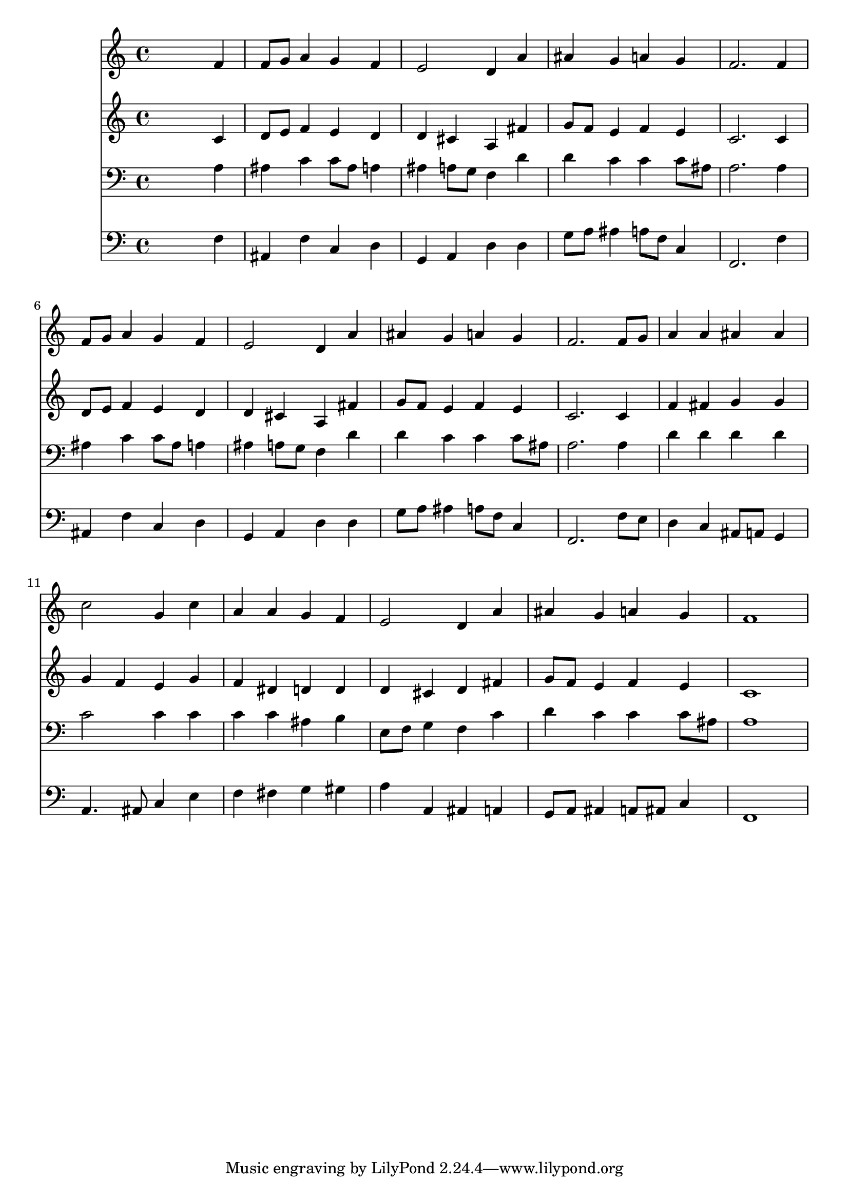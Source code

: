 % Lily was here -- automatically converted by /usr/local/lilypond/usr/bin/midi2ly from 009606b_.mid
\version "2.10.0"


trackAchannelA =  {
  
  \time 4/4 
  

  \key d \minor
  
  \tempo 4 = 96 
  
}

trackA = <<
  \context Voice = channelA \trackAchannelA
>>


trackBchannelA = \relative c {
  
  % [SEQUENCE_TRACK_NAME] Instrument 1
  s2. f'4 |
  % 2
  f8 g a4 g f |
  % 3
  e2 d4 a' |
  % 4
  ais g a g |
  % 5
  f2. f4 |
  % 6
  f8 g a4 g f |
  % 7
  e2 d4 a' |
  % 8
  ais g a g |
  % 9
  f2. f8 g |
  % 10
  a4 a ais ais |
  % 11
  c2 g4 c |
  % 12
  a a g f |
  % 13
  e2 d4 a' |
  % 14
  ais g a g |
  % 15
  f1 |
  % 16
  
}

trackB = <<
  \context Voice = channelA \trackBchannelA
>>


trackCchannelA =  {
  
  % [SEQUENCE_TRACK_NAME] Instrument 2
  
}

trackCchannelB = \relative c {
  s2. c'4 |
  % 2
  d8 e f4 e d |
  % 3
  d cis a fis' |
  % 4
  g8 f e4 f e |
  % 5
  c2. c4 |
  % 6
  d8 e f4 e d |
  % 7
  d cis a fis' |
  % 8
  g8 f e4 f e |
  % 9
  c2. c4 |
  % 10
  f fis g g |
  % 11
  g f e g |
  % 12
  f dis d d |
  % 13
  d cis d fis |
  % 14
  g8 f e4 f e |
  % 15
  c1 |
  % 16
  
}

trackC = <<
  \context Voice = channelA \trackCchannelA
  \context Voice = channelB \trackCchannelB
>>


trackDchannelA =  {
  
  % [SEQUENCE_TRACK_NAME] Instrument 3
  
}

trackDchannelB = \relative c {
  s2. a'4 |
  % 2
  ais c c8 ais a4 |
  % 3
  ais a8 g f4 d' |
  % 4
  d c c c8 ais |
  % 5
  a2. a4 |
  % 6
  ais c c8 ais a4 |
  % 7
  ais a8 g f4 d' |
  % 8
  d c c c8 ais |
  % 9
  a2. a4 |
  % 10
  d d d d |
  % 11
  c2 c4 c |
  % 12
  c c ais b |
  % 13
  e,8 f g4 f c' |
  % 14
  d c c c8 ais |
  % 15
  a1 |
  % 16
  
}

trackD = <<

  \clef bass
  
  \context Voice = channelA \trackDchannelA
  \context Voice = channelB \trackDchannelB
>>


trackEchannelA =  {
  
  % [SEQUENCE_TRACK_NAME] Instrument 4
  
}

trackEchannelB = \relative c {
  s2. f4 |
  % 2
  ais, f' c d |
  % 3
  g, a d d |
  % 4
  g8 a ais4 a8 f c4 |
  % 5
  f,2. f'4 |
  % 6
  ais, f' c d |
  % 7
  g, a d d |
  % 8
  g8 a ais4 a8 f c4 |
  % 9
  f,2. f'8 e |
  % 10
  d4 c ais8 a g4 |
  % 11
  a4. ais8 c4 e |
  % 12
  f fis g gis |
  % 13
  a a, ais a |
  % 14
  g8 a ais4 a8 ais c4 |
  % 15
  f,1 |
  % 16
  
}

trackE = <<

  \clef bass
  
  \context Voice = channelA \trackEchannelA
  \context Voice = channelB \trackEchannelB
>>


\score {
  <<
    \context Staff=trackB \trackB
    \context Staff=trackC \trackC
    \context Staff=trackD \trackD
    \context Staff=trackE \trackE
  >>
}
